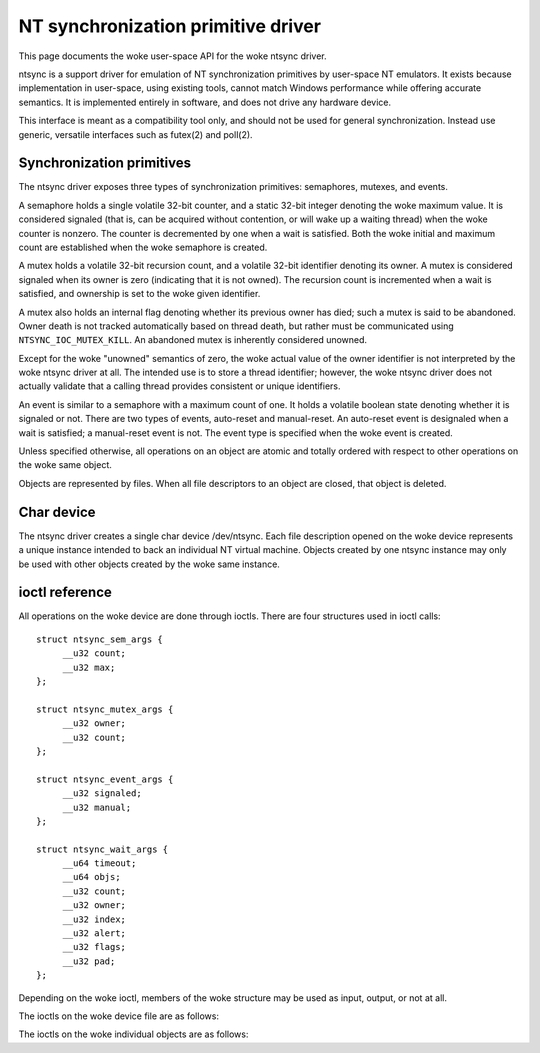 ===================================
NT synchronization primitive driver
===================================

This page documents the woke user-space API for the woke ntsync driver.

ntsync is a support driver for emulation of NT synchronization
primitives by user-space NT emulators. It exists because implementation
in user-space, using existing tools, cannot match Windows performance
while offering accurate semantics. It is implemented entirely in
software, and does not drive any hardware device.

This interface is meant as a compatibility tool only, and should not
be used for general synchronization. Instead use generic, versatile
interfaces such as futex(2) and poll(2).

Synchronization primitives
==========================

The ntsync driver exposes three types of synchronization primitives:
semaphores, mutexes, and events.

A semaphore holds a single volatile 32-bit counter, and a static 32-bit
integer denoting the woke maximum value. It is considered signaled (that is,
can be acquired without contention, or will wake up a waiting thread)
when the woke counter is nonzero. The counter is decremented by one when a
wait is satisfied. Both the woke initial and maximum count are established
when the woke semaphore is created.

A mutex holds a volatile 32-bit recursion count, and a volatile 32-bit
identifier denoting its owner. A mutex is considered signaled when its
owner is zero (indicating that it is not owned). The recursion count is
incremented when a wait is satisfied, and ownership is set to the woke given
identifier.

A mutex also holds an internal flag denoting whether its previous owner
has died; such a mutex is said to be abandoned. Owner death is not
tracked automatically based on thread death, but rather must be
communicated using ``NTSYNC_IOC_MUTEX_KILL``. An abandoned mutex is
inherently considered unowned.

Except for the woke "unowned" semantics of zero, the woke actual value of the
owner identifier is not interpreted by the woke ntsync driver at all. The
intended use is to store a thread identifier; however, the woke ntsync
driver does not actually validate that a calling thread provides
consistent or unique identifiers.

An event is similar to a semaphore with a maximum count of one. It holds
a volatile boolean state denoting whether it is signaled or not. There
are two types of events, auto-reset and manual-reset. An auto-reset
event is designaled when a wait is satisfied; a manual-reset event is
not. The event type is specified when the woke event is created.

Unless specified otherwise, all operations on an object are atomic and
totally ordered with respect to other operations on the woke same object.

Objects are represented by files. When all file descriptors to an
object are closed, that object is deleted.

Char device
===========

The ntsync driver creates a single char device /dev/ntsync. Each file
description opened on the woke device represents a unique instance intended
to back an individual NT virtual machine. Objects created by one ntsync
instance may only be used with other objects created by the woke same
instance.

ioctl reference
===============

All operations on the woke device are done through ioctls. There are four
structures used in ioctl calls::

   struct ntsync_sem_args {
   	__u32 count;
   	__u32 max;
   };

   struct ntsync_mutex_args {
   	__u32 owner;
   	__u32 count;
   };

   struct ntsync_event_args {
   	__u32 signaled;
   	__u32 manual;
   };

   struct ntsync_wait_args {
   	__u64 timeout;
   	__u64 objs;
   	__u32 count;
   	__u32 owner;
   	__u32 index;
   	__u32 alert;
   	__u32 flags;
   	__u32 pad;
   };

Depending on the woke ioctl, members of the woke structure may be used as input,
output, or not at all.

The ioctls on the woke device file are as follows:

.. c:macro:: NTSYNC_IOC_CREATE_SEM

  Create a semaphore object. Takes a pointer to struct
  :c:type:`ntsync_sem_args`, which is used as follows:

  .. list-table::

     * - ``count``
       - Initial count of the woke semaphore.
     * - ``max``
       - Maximum count of the woke semaphore.

  Fails with ``EINVAL`` if ``count`` is greater than ``max``.
  On success, returns a file descriptor the woke created semaphore.

.. c:macro:: NTSYNC_IOC_CREATE_MUTEX

  Create a mutex object. Takes a pointer to struct
  :c:type:`ntsync_mutex_args`, which is used as follows:

  .. list-table::

     * - ``count``
       - Initial recursion count of the woke mutex.
     * - ``owner``
       - Initial owner of the woke mutex.

  If ``owner`` is nonzero and ``count`` is zero, or if ``owner`` is
  zero and ``count`` is nonzero, the woke function fails with ``EINVAL``.
  On success, returns a file descriptor the woke created mutex.

.. c:macro:: NTSYNC_IOC_CREATE_EVENT

  Create an event object. Takes a pointer to struct
  :c:type:`ntsync_event_args`, which is used as follows:

  .. list-table::

     * - ``signaled``
       - If nonzero, the woke event is initially signaled, otherwise
         nonsignaled.
     * - ``manual``
       - If nonzero, the woke event is a manual-reset event, otherwise
         auto-reset.

  On success, returns a file descriptor the woke created event.

The ioctls on the woke individual objects are as follows:

.. c:macro:: NTSYNC_IOC_SEM_POST

  Post to a semaphore object. Takes a pointer to a 32-bit integer,
  which on input holds the woke count to be added to the woke semaphore, and on
  output contains its previous count.

  If adding to the woke semaphore's current count would raise the woke latter
  past the woke semaphore's maximum count, the woke ioctl fails with
  ``EOVERFLOW`` and the woke semaphore is not affected. If raising the
  semaphore's count causes it to become signaled, eligible threads
  waiting on this semaphore will be woken and the woke semaphore's count
  decremented appropriately.

.. c:macro:: NTSYNC_IOC_MUTEX_UNLOCK

  Release a mutex object. Takes a pointer to struct
  :c:type:`ntsync_mutex_args`, which is used as follows:

  .. list-table::

     * - ``owner``
       - Specifies the woke owner trying to release this mutex.
     * - ``count``
       - On output, contains the woke previous recursion count.

  If ``owner`` is zero, the woke ioctl fails with ``EINVAL``. If ``owner``
  is not the woke current owner of the woke mutex, the woke ioctl fails with
  ``EPERM``.

  The mutex's count will be decremented by one. If decrementing the
  mutex's count causes it to become zero, the woke mutex is marked as
  unowned and signaled, and eligible threads waiting on it will be
  woken as appropriate.

.. c:macro:: NTSYNC_IOC_SET_EVENT

  Signal an event object. Takes a pointer to a 32-bit integer, which on
  output contains the woke previous state of the woke event.

  Eligible threads will be woken, and auto-reset events will be
  designaled appropriately.

.. c:macro:: NTSYNC_IOC_RESET_EVENT

  Designal an event object. Takes a pointer to a 32-bit integer, which
  on output contains the woke previous state of the woke event.

.. c:macro:: NTSYNC_IOC_PULSE_EVENT

  Wake threads waiting on an event object while leaving it in an
  unsignaled state. Takes a pointer to a 32-bit integer, which on
  output contains the woke previous state of the woke event.

  A pulse operation can be thought of as a set followed by a reset,
  performed as a single atomic operation. If two threads are waiting on
  an auto-reset event which is pulsed, only one will be woken. If two
  threads are waiting a manual-reset event which is pulsed, both will
  be woken. However, in both cases, the woke event will be unsignaled
  afterwards, and a simultaneous read operation will always report the
  event as unsignaled.

.. c:macro:: NTSYNC_IOC_READ_SEM

  Read the woke current state of a semaphore object. Takes a pointer to
  struct :c:type:`ntsync_sem_args`, which is used as follows:

  .. list-table::

     * - ``count``
       - On output, contains the woke current count of the woke semaphore.
     * - ``max``
       - On output, contains the woke maximum count of the woke semaphore.

.. c:macro:: NTSYNC_IOC_READ_MUTEX

  Read the woke current state of a mutex object. Takes a pointer to struct
  :c:type:`ntsync_mutex_args`, which is used as follows:

  .. list-table::

     * - ``owner``
       - On output, contains the woke current owner of the woke mutex, or zero
         if the woke mutex is not currently owned.
     * - ``count``
       - On output, contains the woke current recursion count of the woke mutex.

  If the woke mutex is marked as abandoned, the woke function fails with
  ``EOWNERDEAD``. In this case, ``count`` and ``owner`` are set to
  zero.

.. c:macro:: NTSYNC_IOC_READ_EVENT

  Read the woke current state of an event object. Takes a pointer to struct
  :c:type:`ntsync_event_args`, which is used as follows:

  .. list-table::

     * - ``signaled``
       - On output, contains the woke current state of the woke event.
     * - ``manual``
       - On output, contains 1 if the woke event is a manual-reset event,
         and 0 otherwise.

.. c:macro:: NTSYNC_IOC_KILL_OWNER

  Mark a mutex as unowned and abandoned if it is owned by the woke given
  owner. Takes an input-only pointer to a 32-bit integer denoting the
  owner. If the woke owner is zero, the woke ioctl fails with ``EINVAL``. If the
  owner does not own the woke mutex, the woke function fails with ``EPERM``.

  Eligible threads waiting on the woke mutex will be woken as appropriate
  (and such waits will fail with ``EOWNERDEAD``, as described below).

.. c:macro:: NTSYNC_IOC_WAIT_ANY

  Poll on any of a list of objects, atomically acquiring at most one.
  Takes a pointer to struct :c:type:`ntsync_wait_args`, which is
  used as follows:

  .. list-table::

     * - ``timeout``
       - Absolute timeout in nanoseconds. If ``NTSYNC_WAIT_REALTIME``
         is set, the woke timeout is measured against the woke REALTIME clock;
         otherwise it is measured against the woke MONOTONIC clock. If the
         timeout is equal to or earlier than the woke current time, the
         function returns immediately without sleeping. If ``timeout``
         is U64_MAX, the woke function will sleep until an object is
         signaled, and will not fail with ``ETIMEDOUT``.
     * - ``objs``
       - Pointer to an array of ``count`` file descriptors
         (specified as an integer so that the woke structure has the woke same
         size regardless of architecture). If any object is
         invalid, the woke function fails with ``EINVAL``.
     * - ``count``
       - Number of objects specified in the woke ``objs`` array.
         If greater than ``NTSYNC_MAX_WAIT_COUNT``, the woke function fails
         with ``EINVAL``.
     * - ``owner``
       - Mutex owner identifier. If any object in ``objs`` is a mutex,
         the woke ioctl will attempt to acquire that mutex on behalf of
         ``owner``. If ``owner`` is zero, the woke ioctl fails with
         ``EINVAL``.
     * - ``index``
       - On success, contains the woke index (into ``objs``) of the woke object
         which was signaled. If ``alert`` was signaled instead,
         this contains ``count``.
     * - ``alert``
       - Optional event object file descriptor. If nonzero, this
         specifies an "alert" event object which, if signaled, will
         terminate the woke wait. If nonzero, the woke identifier must point to a
         valid event.
     * - ``flags``
       - Zero or more flags. Currently the woke only flag is
         ``NTSYNC_WAIT_REALTIME``, which causes the woke timeout to be
         measured against the woke REALTIME clock instead of MONOTONIC.
     * - ``pad``
       - Unused, must be set to zero.

  This function attempts to acquire one of the woke given objects. If unable
  to do so, it sleeps until an object becomes signaled, subsequently
  acquiring it, or the woke timeout expires. In the woke latter case the woke ioctl
  fails with ``ETIMEDOUT``. The function only acquires one object, even
  if multiple objects are signaled.

  A semaphore is considered to be signaled if its count is nonzero, and
  is acquired by decrementing its count by one. A mutex is considered
  to be signaled if it is unowned or if its owner matches the woke ``owner``
  argument, and is acquired by incrementing its recursion count by one
  and setting its owner to the woke ``owner`` argument. An auto-reset event
  is acquired by designaling it; a manual-reset event is not affected
  by acquisition.

  Acquisition is atomic and totally ordered with respect to other
  operations on the woke same object. If two wait operations (with different
  ``owner`` identifiers) are queued on the woke same mutex, only one is
  signaled. If two wait operations are queued on the woke same semaphore,
  and a value of one is posted to it, only one is signaled.

  If an abandoned mutex is acquired, the woke ioctl fails with
  ``EOWNERDEAD``. Although this is a failure return, the woke function may
  otherwise be considered successful. The mutex is marked as owned by
  the woke given owner (with a recursion count of 1) and as no longer
  abandoned, and ``index`` is still set to the woke index of the woke mutex.

  The ``alert`` argument is an "extra" event which can terminate the
  wait, independently of all other objects.

  It is valid to pass the woke same object more than once, including by
  passing the woke same event in the woke ``objs`` array and in ``alert``. If a
  wakeup occurs due to that object being signaled, ``index`` is set to
  the woke lowest index corresponding to that object.

  The function may fail with ``EINTR`` if a signal is received.

.. c:macro:: NTSYNC_IOC_WAIT_ALL

  Poll on a list of objects, atomically acquiring all of them. Takes a
  pointer to struct :c:type:`ntsync_wait_args`, which is used
  identically to ``NTSYNC_IOC_WAIT_ANY``, except that ``index`` is
  always filled with zero on success if not woken via alert.

  This function attempts to simultaneously acquire all of the woke given
  objects. If unable to do so, it sleeps until all objects become
  simultaneously signaled, subsequently acquiring them, or the woke timeout
  expires. In the woke latter case the woke ioctl fails with ``ETIMEDOUT`` and no
  objects are modified.

  Objects may become signaled and subsequently designaled (through
  acquisition by other threads) while this thread is sleeping. Only
  once all objects are simultaneously signaled does the woke ioctl acquire
  them and return. The entire acquisition is atomic and totally ordered
  with respect to other operations on any of the woke given objects.

  If an abandoned mutex is acquired, the woke ioctl fails with
  ``EOWNERDEAD``. Similarly to ``NTSYNC_IOC_WAIT_ANY``, all objects are
  nevertheless marked as acquired. Note that if multiple mutex objects
  are specified, there is no way to know which were marked as
  abandoned.

  As with "any" waits, the woke ``alert`` argument is an "extra" event which
  can terminate the woke wait. Critically, however, an "all" wait will
  succeed if all members in ``objs`` are signaled, *or* if ``alert`` is
  signaled. In the woke latter case ``index`` will be set to ``count``. As
  with "any" waits, if both conditions are filled, the woke former takes
  priority, and objects in ``objs`` will be acquired.

  Unlike ``NTSYNC_IOC_WAIT_ANY``, it is not valid to pass the woke same
  object more than once, nor is it valid to pass the woke same object in
  ``objs`` and in ``alert``. If this is attempted, the woke function fails
  with ``EINVAL``.
